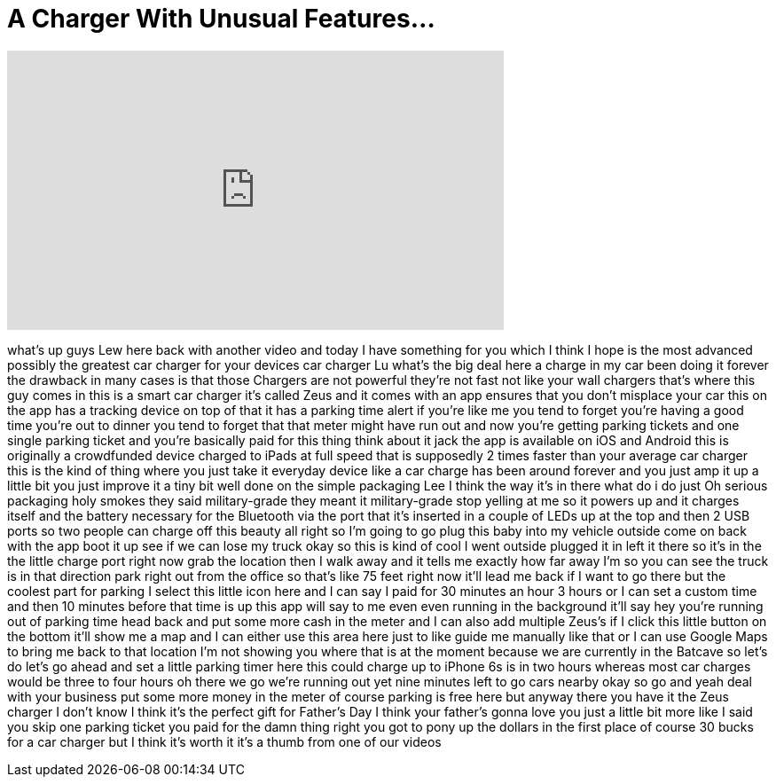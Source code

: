 = A Charger With Unusual Features...
:published_at: 2016-06-12
:hp-alt-title: A Charger With Unusual Features...
:hp-image: https://i.ytimg.com/vi/Z7dlTnCa-Vc/maxresdefault.jpg


++++
<iframe width="560" height="315" src="https://www.youtube.com/embed/Z7dlTnCa-Vc?rel=0" frameborder="0" allow="autoplay; encrypted-media" allowfullscreen></iframe>
++++

what's up guys Lew here back with
another video and today I have something
for you which I think I hope is the most
advanced possibly the greatest car
charger for your devices car charger Lu
what's the big deal here a charge in my
car been doing it forever the drawback
in many cases is that those Chargers are
not powerful they're not fast not like
your wall chargers that's where this guy
comes in this is a smart car charger
it's called Zeus and it comes with an
app ensures that you don't misplace your
car this on the app has a tracking
device on top of that it has a parking
time alert if you're like me you tend to
forget you're having a good time you're
out to dinner you tend to forget that
that meter might have run out and now
you're getting parking tickets and one
single parking ticket and you're
basically paid for this thing think
about it jack
the app is available on iOS and Android
this is originally a crowdfunded device
charged to iPads at full speed that is
supposedly 2 times faster than your
average car charger this is the kind of
thing where you just take it everyday
device like a car charge has been around
forever and you just amp it up a little
bit you just improve it a tiny bit well
done on the simple packaging Lee I think
the way it's in there what do i do just
Oh serious packaging holy smokes they
said military-grade they meant it
military-grade stop yelling at me so it
powers up and it charges itself and the
battery necessary for the Bluetooth via
the port that it's inserted in a couple
of LEDs up at the top and then 2 USB
ports so two people can charge off this
beauty all right so I'm going to go plug
this baby into my vehicle outside come
on back with the app boot it up see if
we can lose my truck okay so this is
kind of cool I went outside plugged it
in left it there so it's in the the
little charge port right now grab the
location then I walk away and it tells
me exactly how far away I'm so you can
see the truck is in that direction
park right out from the office so that's
like 75 feet right now it'll lead me
back if I want to go there but the
coolest part for parking I select this
little icon here and I can say I paid
for 30 minutes an hour 3 hours or I can
set a custom time and then 10 minutes
before that time is up this app will say
to me even even running in the
background it'll say hey you're running
out of parking time head back and put
some more cash in the meter and I can
also add multiple Zeus's if I click this
little button on the bottom it'll show
me a map and I can either use this area
here just to like guide me manually like
that or I can use Google Maps to bring
me back to that location I'm not showing
you where that is at the moment because
we are currently in the Batcave so let's
do let's go ahead and set a little
parking timer here this could charge up
to iPhone 6s is in two hours whereas
most car charges would be three to four
hours oh there we go
we're running out yet nine minutes left
to go cars nearby okay so go and yeah
deal with your business put some more
money in the meter of course parking is
free here but anyway there you have it
the Zeus charger I don't know I think
it's the perfect gift for Father's Day I
think your father's gonna love you just
a little bit more like I said you skip
one parking ticket you paid for the damn
thing right you got to pony up the
dollars in the first place of course 30
bucks for a car charger but I think it's
worth it
it's a thumb from one of our videos